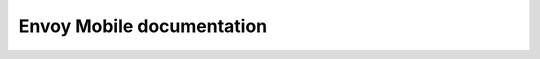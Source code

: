 Envoy Mobile documentation
==========================

.. ifconfig:: release_level in ('pre-release')

  .. attention::

    This is pre-release documentation. There is risk of it not being consistent with what is
    currently implemented in Envoy Mobile, though we try to make things consistent as quickly as
    possible.

  .. toctree::
    :maxdepth: 2

    about_docs
    intro/intro
    start/start
    development/development
